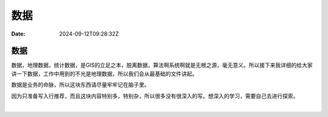 ====
数据
====

:Date: 2024-09-12T09:28:32Z

数据
====

数据，地理数据，统计数据，是GIS的立足之本，脱离数据，算法啊系统啊就是无根之源，毫无意义。所以接下来我详细的给大家讲一下数据，工作中用到的不光是地理数据，所以我们会从最基础的文件讲起。

数据是业务的命脉，所以这块东西请尽量牢牢记在脑子里。

因为只准备写入行推荐，而且这块内容特别多，特别杂，所以很多没有很深入的写。想深入的学习，需要自己去进行探索。

‍

